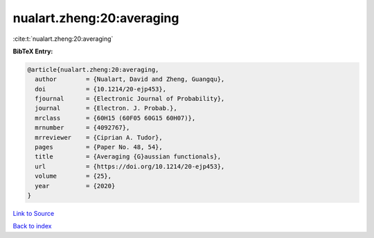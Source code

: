 nualart.zheng:20:averaging
==========================

:cite:t:`nualart.zheng:20:averaging`

**BibTeX Entry:**

.. code-block:: bibtex

   @article{nualart.zheng:20:averaging,
     author        = {Nualart, David and Zheng, Guangqu},
     doi           = {10.1214/20-ejp453},
     fjournal      = {Electronic Journal of Probability},
     journal       = {Electron. J. Probab.},
     mrclass       = {60H15 (60F05 60G15 60H07)},
     mrnumber      = {4092767},
     mrreviewer    = {Ciprian A. Tudor},
     pages         = {Paper No. 48, 54},
     title         = {Averaging {G}aussian functionals},
     url           = {https://doi.org/10.1214/20-ejp453},
     volume        = {25},
     year          = {2020}
   }

`Link to Source <https://doi.org/10.1214/20-ejp453},>`_


`Back to index <../By-Cite-Keys.html>`_
